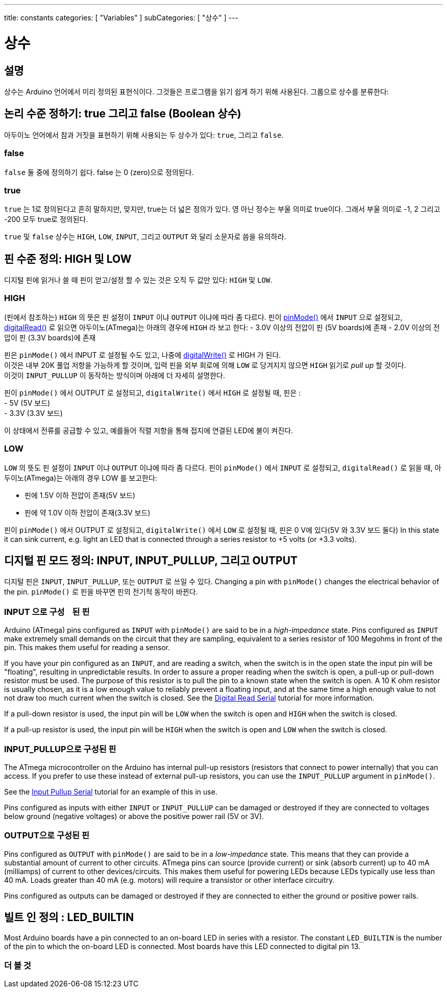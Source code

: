 ---
title: constants
categories: [ "Variables" ]
subCategories: [ "상수" ]
---





= 상수


// OVERVIEW SECTION STARTS
[#overview]
--

[float]
== 설명
상수는 Arduino 언어에서 미리 정의된 표현식이다. 그것들은 프로그램을 읽기 쉽게 하기 위해 사용된다. 그룹으로 상수를 분류한다:

[float]
== 논리 수준 정하기: true 그리고 false (Boolean 상수)
아두이노 언어에서 참과 거짓을 표현하기 위해 사용되는 두 상수가 있다: `true`, 그리고 `false`.

[float]
=== false
`false` 둘 중에 정의하기 쉽다. false 는 0 (zero)으로 정의된다.
[%hardbreaks]

[float]
=== true
`true` 는 1로 정의된다고 흔히 말하지만, 맞지만, true는 더 넓은 정의가 있다.
영 아닌 정수는 부울 의미로 true이다. 그래서 부울 의미로 -1, 2 그리고 -200 모두 true로 정의된다.

[%hardbreaks]
`true` 및 `false` 상수는  `HIGH`, `LOW`, `INPUT`, 그리고 `OUTPUT` 와 달리 소문자로 씀을 유의하라.
[%hardbreaks]

[float]
== 핀 수준 정의: HIGH 및 LOW
디지털 핀에 읽거나 쓸 때 핀이 얻고/설정 할 수 있는 것은 오직 두 값만 있다: `HIGH` 및 `LOW`.

[float]
=== HIGH
(핀에서 참조하는) `HIGH` 의 뜻은 핀 설정이 `INPUT` 이냐 `OUTPUT` 이냐에 따라 좀 다르다.
핀이 link:../../../functions/digital-io/pinmode[pinMode()] 에서 `INPUT` 으로 설정되고, link:../../../functions/digital-io/digitalread[digitalRead()] 로 읽으면
아두이노(ATmega)는 아래의 경우에 `HIGH` 라 보고 한다:
  - 3.0V 이상의 전압이 핀 (5V boards)에 존재
  - 2.0V 이상의 전압이 핀 (3.3V boards)에 존재
[%hardbreaks]
핀은 `pinMode()` 에서 INPUT 로 설정될 수도 있고, 나중에  link:../../../functions/digital-io/digitalwrite[digitalWrite()] 로 HIGH 가 된다.
이것은 내부 20K 풀업 저항을 가능하게 할 것이며, 입력 핀을 외부 회로에 의해 `LOW` 로 당겨지지 않으면 `HIGH` 읽기로 _pull up_ 할 것이다.
이것이 `INPUT_PULLUP` 이 동작하는 방식이며 아래에 더 자세히 설명한다.

[%hardbreaks]


핀이 `pinMode()` 에서 OUTPUT 로 설정되고, `digitalWrite()` 에서 `HIGH` 로 설정될 때, 핀은 :
  - 5V (5V 보드)
  - 3.3V (3.3V 보드)

이 상태에서 전류를 공급할 수 있고, 예를들어 직렬 저항을 통해 접지에 연결된 LED에 불이 켜진다.
[%hardbreaks]

[float]
=== LOW
`LOW` 의 뜻도 핀 설정이 `INPUT` 이냐 `OUTPUT` 이냐에 따라 좀 다르다.
핀이 `pinMode()` 에서 `INPUT` 로 설정되고, `digitalRead()` 로 읽을 때, 아두이노(ATmega)는 아래의 경우 LOW 를 보고한다:

  - 핀에 1.5V 이하 전압이 존재(5V 보드)

  - 핀에 약 1.0V 이하  전압이 존재(3.3V 보드)

핀이 `pinMode()` 에서 OUTPUT 로 설정되고, `digitalWrite()` 에서 `LOW` 로 설정될 때, 핀은 0 V에 있다(5V 와 3.3V 보드 둘다)
In this state it can sink current, e.g. light an LED that is connected through a series resistor to +5 volts (or +3.3 volts).
[%hardbreaks]

[float]
== 디지털 핀 모드 정의: INPUT, INPUT_PULLUP, 그리고 OUTPUT
디지털 핀은 `INPUT`, `INPUT_PULLUP`, 또는 `OUTPUT` 로 쓰일 수 있다.
Changing a pin with `pinMode()` changes the electrical behavior of the pin.
`pinMode()` 로 핀을 바꾸면 핀의 전기적 동작이 바뀐다.
[float]
=== INPUT 으로 구성ᅟ된 핀
Arduino (ATmega) pins configured as `INPUT` with `pinMode()` are said to be in a _high-impedance_ state. Pins configured as `INPUT` make extremely small demands on the circuit that they are sampling, equivalent to a series resistor of 100 Megohms in front of the pin. This makes them useful for reading a sensor.
[%hardbreaks]

If you have your pin configured as an `INPUT`, and are reading a switch, when the switch is in the open state the input pin will be "floating", resulting in unpredictable results. In order to assure a proper reading when the switch is open, a pull-up or pull-down resistor must be used. The purpose of this resistor is to pull the pin to a known state when the switch is open. A 10 K ohm resistor is usually chosen, as it is a low enough value to reliably prevent a floating input, and at the same time a high enough value to not not draw too much current when the switch is closed. See the http://arduino.cc/en/Tutorial/DigitalReadSerial[Digital Read Serial^] tutorial for more information.
[%hardbreaks]

If a pull-down resistor is used, the input pin will be `LOW` when the switch is open and `HIGH` when the switch is closed.
[%hardbreaks]

If a pull-up resistor is used, the input pin will be `HIGH` when the switch is open and `LOW` when the switch is closed.
[%hardbreaks]

[float]
=== INPUT_PULLUP으로 구성된 핀
The ATmega microcontroller on the Arduino has internal pull-up resistors (resistors that connect to power internally) that you can access. If you prefer to use these instead of external pull-up resistors, you can use the `INPUT_PULLUP` argument in `pinMode()`.
[%hardbreaks]

See the http://arduino.cc/en/Tutorial/InputPullupSerial[Input Pullup Serial^] tutorial for an example of this in use.
[%hardbreaks]

Pins configured as inputs with either `INPUT` or `INPUT_PULLUP` can be damaged or destroyed if they are connected to voltages below ground (negative voltages) or above the positive power rail (5V or 3V).
[%hardbreaks]

[float]
=== OUTPUT으로 구성된 핀
Pins configured as `OUTPUT` with `pinMode()` are said to be in a _low-impedance_ state. This means that they can provide a substantial amount of current to other circuits. ATmega pins can source (provide current) or sink (absorb current) up to 40 mA (milliamps) of current to other devices/circuits. This makes them useful for powering LEDs because LEDs typically use less than 40 mA. Loads greater than 40 mA (e.g. motors) will require a transistor or other interface circuitry.
[%hardbreaks]

Pins configured as outputs can be damaged or destroyed if they are connected to either the ground or positive power rails.
[%hardbreaks]

[float]
== 빌트 인 정의 : LED_BUILTIN
Most Arduino boards have a pin connected to an on-board LED in series with a resistor. The constant `LED_BUILTIN` is the number of the pin to which the on-board LED is connected. Most boards have this LED connected to digital pin 13.

--
// OVERVIEW SECTION ENDS



// HOW TO USE SECTION STARTS
[#howtouse]
--

--
// HOW TO USE SECTION ENDS

// SEE ALSO  SECTION BEGINS
[#see_also]
--

[float]
=== 더 볼 것

[role="language"]

--
// SEE ALSO SECTION ENDS

